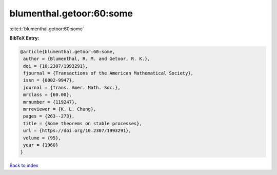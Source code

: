 blumenthal.getoor:60:some
=========================

:cite:t:`blumenthal.getoor:60:some`

**BibTeX Entry:**

.. code-block:: bibtex

   @article{blumenthal.getoor:60:some,
    author = {Blumenthal, R. M. and Getoor, R. K.},
    doi = {10.2307/1993291},
    fjournal = {Transactions of the American Mathematical Society},
    issn = {0002-9947},
    journal = {Trans. Amer. Math. Soc.},
    mrclass = {60.00},
    mrnumber = {119247},
    mrreviewer = {K. L. Chung},
    pages = {263--273},
    title = {Some theorems on stable processes},
    url = {https://doi.org/10.2307/1993291},
    volume = {95},
    year = {1960}
   }

`Back to index <../By-Cite-Keys.rst>`_
